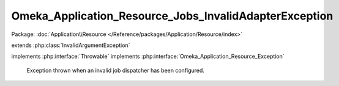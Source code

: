 -------------------------------------------------------
Omeka_Application_Resource_Jobs_InvalidAdapterException
-------------------------------------------------------

Package: :doc:`Application\\Resource </Reference/packages/Application/Resource/index>`

.. php:class:: Omeka_Application_Resource_Jobs_InvalidAdapterException

extends :php:class:`InvalidArgumentException`

implements :php:interface:`Throwable`
implements :php:interface:`Omeka_Application_Resource_Exception`

    Exception thrown when an invalid job dispatcher has been configured.

    .. php:attr:: message

        protected

    .. php:attr:: code

        protected

    .. php:attr:: file

        protected

    .. php:attr:: line

        protected

    .. php:method:: __clone()

    .. php:method:: __construct($message, $code, $previous)

        :param $message:
        :param $code:
        :param $previous:

    .. php:method:: __wakeup()

    .. php:method:: getMessage()

    .. php:method:: getCode()

    .. php:method:: getFile()

    .. php:method:: getLine()

    .. php:method:: getTrace()

    .. php:method:: getPrevious()

    .. php:method:: getTraceAsString()

    .. php:method:: __toString()
